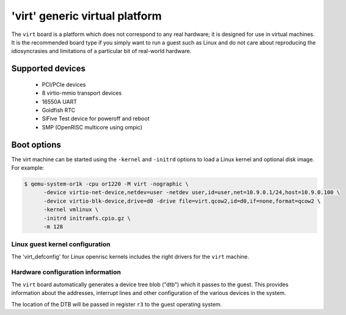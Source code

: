 'virt' generic virtual platform
===============================

The ``virt`` board is a platform which does not correspond to any
real hardware; it is designed for use in virtual machines.
It is the recommended board type if you simply want to run
a guest such as Linux and do not care about reproducing the
idiosyncrasies and limitations of a particular bit of real-world
hardware.

Supported devices
-----------------

 * PCI/PCIe devices
 * 8 virtio-mmio transport devices
 * 16550A UART
 * Goldfish RTC
 * SiFive Test device for poweroff and reboot
 * SMP (OpenRISC multicore using ompic)

Boot options
------------

The virt machine can be started using the ``-kernel`` and ``-initrd`` options
to load a Linux kernel and optional disk image. For example:

.. code-block:: bash

  $ qemu-system-or1k -cpu or1220 -M virt -nographic \
        -device virtio-net-device,netdev=user -netdev user,id=user,net=10.9.0.1/24,host=10.9.0.100 \
        -device virtio-blk-device,drive=d0 -drive file=virt.qcow2,id=d0,if=none,format=qcow2 \
        -kernel vmlinux \
        -initrd initramfs.cpio.gz \
        -m 128

Linux guest kernel configuration
""""""""""""""""""""""""""""""""

The 'virt_defconfig' for Linux openrisc kernels includes the right drivers for
the ``virt`` machine.

Hardware configuration information
""""""""""""""""""""""""""""""""""

The ``virt`` board automatically generates a device tree blob ("dtb") which it
passes to the guest. This provides information about the addresses, interrupt
lines and other configuration of the various devices in the system.

The location of the DTB will be passed in register ``r3`` to the guest operating
system.

